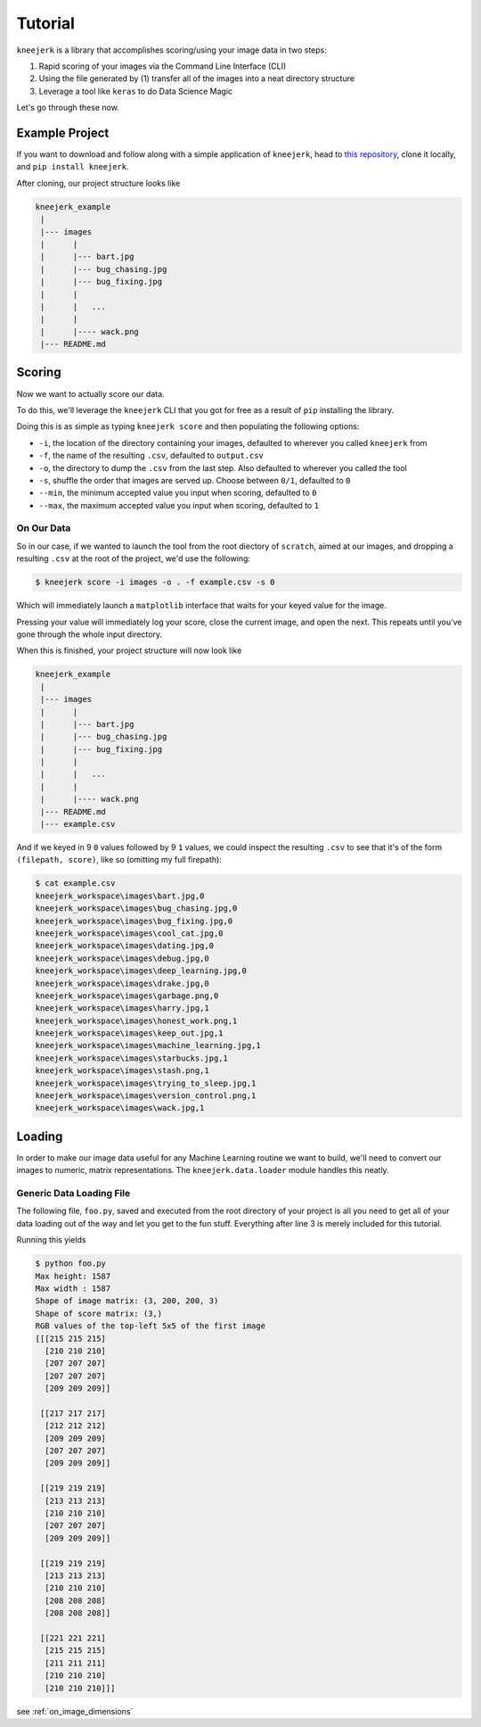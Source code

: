 .. _tutorial:

Tutorial
~~~~~~~~

``kneejerk`` is a library that accomplishes scoring/using your image data in two steps:

1. Rapid scoring of your images via the Command Line Interface (CLI)
2. Using the file generated by (1) transfer all of the images into a neat directory structure
3. Leverage a tool like ``keras`` to do Data Science Magic

Let's go through these now.

Example Project
----------------

If you want to download and follow along with a simple application of ``kneejerk``, head to `this repository <https://github.com/NapsterInBlue/kneejerk_example>`_, clone it locally, and ``pip install kneejerk``.

After cloning, our project structure looks like

.. code:: none
    
    kneejerk_example
     |
     |--- images
     |      |
     |      |--- bart.jpg
     |      |--- bug_chasing.jpg
     |      |--- bug_fixing.jpg
     |      |
     |      |   ...
     |      |
     |      |---- wack.png
     |--- README.md


Scoring
----------

Now we want to actually score our data.

To do this, we'll leverage the ``kneejerk`` CLI that you got for free as a result of ``pip`` installing the library.

Doing this is as simple as typing ``kneejerk score`` and then populating the following options:


- ``-i``, the location of the directory containing your images, defaulted to wherever you called ``kneejerk`` from
- ``-f``, the name of the resulting ``.csv``, defaulted to ``output.csv``
- ``-o``, the directory to dump the ``.csv`` from the last step. Also defaulted to wherever you called the tool
- ``-s``, shuffle the order that images are served up. Choose between ``0/1``, defaulted to ``0``
- ``--min``, the minimum accepted value you input when scoring, defaulted to ``0``
- ``--max``, the maximum accepted value you input when scoring, defaulted to ``1``


On Our Data
###########

So in our case, if we wanted to launch the tool from the root diectory of ``scratch``, aimed at our images, and dropping a resulting ``.csv`` at the root of the project, we'd use the following:

.. code:: none
    
    $ kneejerk score -i images -o . -f example.csv -s 0


Which will immediately launch a ``matplotlib`` interface that waits for your keyed value for the image.

.. image:: _static/cli_1.PNG
    :width: 600

Pressing your value will immediately log your score, close the current image, and open the next. This repeats until you've gone through the whole input directory.

When this is finished, your project structure will now look like

.. code:: none
    
    kneejerk_example
     |
     |--- images
     |      |
     |      |--- bart.jpg
     |      |--- bug_chasing.jpg
     |      |--- bug_fixing.jpg
     |      |
     |      |   ...
     |      |
     |      |---- wack.png
     |--- README.md
     |--- example.csv


And if we keyed in 9 ``0`` values followed by 9 ``1`` values, we could inspect the resulting ``.csv`` to see that it's of the form ``(filepath, score)``, like so (omitting my full firepath):

.. code:: none

    $ cat example.csv
    kneejerk_workspace\images\bart.jpg,0
    kneejerk_workspace\images\bug_chasing.jpg,0
    kneejerk_workspace\images\bug_fixing.jpg,0
    kneejerk_workspace\images\cool_cat.jpg,0
    kneejerk_workspace\images\dating.jpg,0
    kneejerk_workspace\images\debug.jpg,0
    kneejerk_workspace\images\deep_learning.jpg,0
    kneejerk_workspace\images\drake.jpg,0
    kneejerk_workspace\images\garbage.png,0
    kneejerk_workspace\images\harry.jpg,1
    kneejerk_workspace\images\honest_work.png,1
    kneejerk_workspace\images\keep_out.jpg,1
    kneejerk_workspace\images\machine_learning.jpg,1
    kneejerk_workspace\images\starbucks.jpg,1
    kneejerk_workspace\images\stash.png,1
    kneejerk_workspace\images\trying_to_sleep.jpg,1
    kneejerk_workspace\images\version_control.png,1
    kneejerk_workspace\images\wack.jpg,1


Loading
-------

In order to make our image data useful for any Machine Learning routine we want to build, we'll need to convert our images to numeric, matrix representations. The ``kneejerk.data.loader`` module handles this neatly.


Generic Data Loading File
#########################

The following file, ``foo.py``, saved and executed from the root directory of your project is all you need to get all of your data loading out of the way and let you get to the fun stuff. Everything after line 3 is merely included for this tutorial.

.. code:: python
    :linenos:

    from kneejerk.data.loader import transfer_normalized_image_data

    X, y = transfer_normalized_image_data('example.csv')


    print('Shape of image matrix:', X.shape)
    print('Shape of score matrix:', y.shape)

    print('RGB values of the top-left 5x5 of the first image')
    print(X[0, :5, :5])


Running this yields

.. code:: none

    $ python foo.py
    Max height: 1587
    Max width : 1587
    Shape of image matrix: (3, 200, 200, 3)
    Shape of score matrix: (3,)
    RGB values of the top-left 5x5 of the first image
    [[[215 215 215]
      [210 210 210]
      [207 207 207]
      [207 207 207]
      [209 209 209]]

     [[217 217 217]
      [212 212 212]
      [209 209 209]
      [207 207 207]
      [209 209 209]]

     [[219 219 219]
      [213 213 213]
      [210 210 210]
      [207 207 207]
      [209 209 209]]

     [[219 219 219]
      [213 213 213]
      [210 210 210]
      [208 208 208]
      [208 208 208]]

     [[221 221 221]
      [215 215 215]
      [211 211 211]
      [210 210 210]
      [210 210 210]]]



see :ref:`on_image_dimensions`